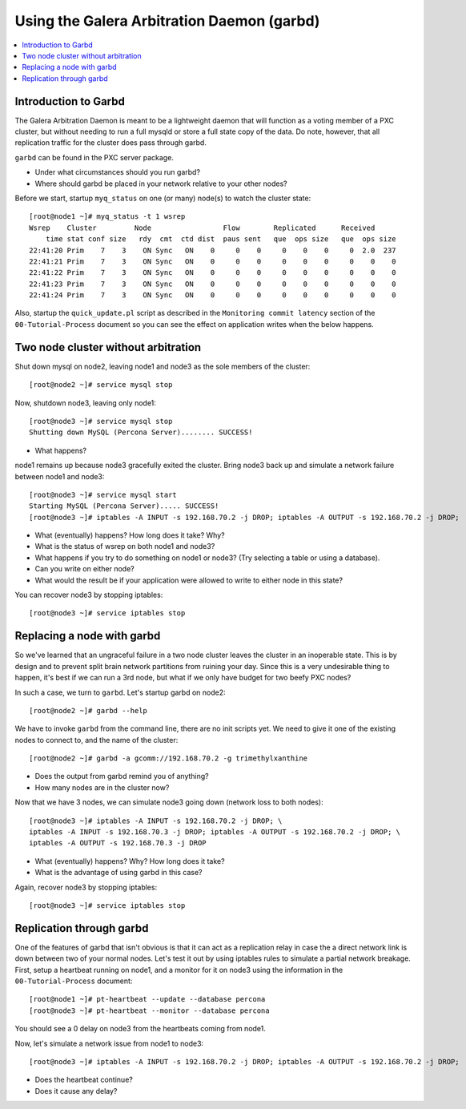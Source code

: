 Using the Galera Arbitration Daemon (garbd)
======================

.. contents:: 
   :backlinks: entry
   :local:

Introduction to Garbd
----------------------

The Galera Arbitration Daemon is meant to be a lightweight daemon that will function as a voting member of a PXC cluster, but without needing to run a full mysqld or store a full state copy of the data.  Do note, however, that all replication traffic for the cluster does pass through garbd.  

``garbd`` can be found in the PXC server package.

- Under what circumstances should you run garbd?
- Where should garbd be placed in your network relative to your other nodes?


Before we start, startup ``myq_status`` on one (or many) node(s) to watch the cluster state::

	[root@node1 ~]# myq_status -t 1 wsrep
	Wsrep    Cluster         Node                 Flow        Replicated      Received
	    time stat conf size   rdy  cmt  ctd dist  paus sent   que  ops size   que  ops size
	22:41:20 Prim    7    3    ON Sync   ON    0     0    0     0    0    0     0  2.0  237
	22:41:21 Prim    7    3    ON Sync   ON    0     0    0     0    0    0     0    0    0
	22:41:22 Prim    7    3    ON Sync   ON    0     0    0     0    0    0     0    0    0
	22:41:23 Prim    7    3    ON Sync   ON    0     0    0     0    0    0     0    0    0
	22:41:24 Prim    7    3    ON Sync   ON    0     0    0     0    0    0     0    0    0

Also, startup the ``quick_update.pl`` script as described in the ``Monitoring commit latency`` section of the ``00-Tutorial-Process`` document so you can see the effect on application writes when the below happens.  

Two node cluster without arbitration
------------------------------------

Shut down mysql on node2, leaving node1 and node3 as the sole members of the cluster::

	[root@node2 ~]# service mysql stop

Now, shutdown node3, leaving only node1::

	[root@node3 ~]# service mysql stop
	Shutting down MySQL (Percona Server)........ SUCCESS!

- What happens?

node1 remains up because node3 gracefully exited the cluster.  Bring node3 back up and simulate a network failure between node1 and node3::

	[root@node3 ~]# service mysql start
	Starting MySQL (Percona Server)..... SUCCESS!
	[root@node3 ~]# iptables -A INPUT -s 192.168.70.2 -j DROP; iptables -A OUTPUT -s 192.168.70.2 -j DROP; 

- What (eventually) happens?  How long does it take?  Why?
- What is the status of wsrep on both node1 and node3?
- What happens if you try to do something on node1 or node3? (Try selecting a table or using a database).  
- Can you write on either node?
- What would the result be if your application were allowed to write to either node in this state?

You can recover node3 by stopping iptables::

	[root@node3 ~]# service iptables stop


Replacing a node with garbd
---------------------------

So we've learned that an ungraceful failure in a two node cluster leaves the cluster in an inoperable state.  This is by design and to prevent split brain network partitions from ruining your day.  Since this is a very undesirable thing to happen, it's best if we can run a 3rd node, but what if we only have budget for two beefy PXC nodes?

In such a case, we turn to ``garbd``.  Let's startup garbd on node2::

	[root@node2 ~]# garbd --help

We have to invoke ``garbd`` from the command line, there are no init scripts yet.  We need to give it one of the existing nodes to connect to, and the name of the cluster::

	[root@node2 ~]# garbd -a gcomm://192.168.70.2 -g trimethylxanthine

- Does the output from garbd remind you of anything?
- How many nodes are in the cluster now?

Now that we have 3 nodes, we can simulate node3 going down (network loss to both nodes)::

	[root@node3 ~]# iptables -A INPUT -s 192.168.70.2 -j DROP; \
	iptables -A INPUT -s 192.168.70.3 -j DROP; iptables -A OUTPUT -s 192.168.70.2 -j DROP; \
	iptables -A OUTPUT -s 192.168.70.3 -j DROP

- What (eventually) happens?  Why?  How long does it take?
- What is the advantage of using garbd in this case?

Again, recover node3 by stopping iptables::

	[root@node3 ~]# service iptables stop


Replication through garbd
---------------------------

One of the features of garbd that isn't obvious is that it can act as a replication relay in case the a direct network link is down between two of your normal nodes.  Let's test it out by using iptables rules to simulate a partial network breakage.  First, setup a heartbeat running on node1, and a monitor for it on node3 using the information in the ``00-Tutorial-Process`` document::

	[root@node1 ~]# pt-heartbeat --update --database percona
	[root@node3 ~]# pt-heartbeat --monitor --database percona

You should see a 0 delay on node3 from the heartbeats coming from node1.

Now, let's simulate a network issue from node1 to node3::

	[root@node3 ~]# iptables -A INPUT -s 192.168.70.2 -j DROP; iptables -A OUTPUT -s 192.168.70.2 -j DROP; 

- Does the heartbeat continue?
- Does it cause any delay?

